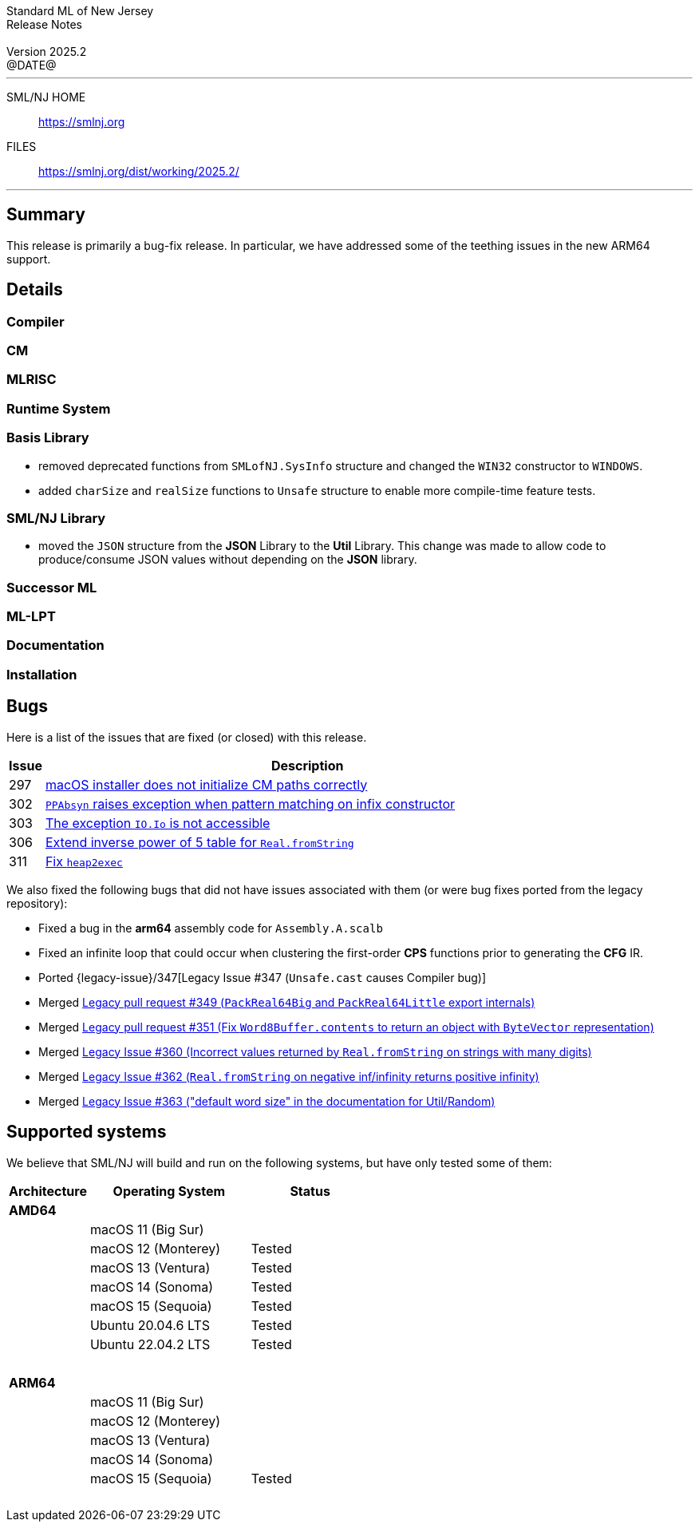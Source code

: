 :version: 2025.2
:date: @DATE@
:dist-dir: https://smlnj.org/dist/working/{version}/
:history: {dist-dir}HISTORY.html
:issue-base: https://github.com/smlnj/smlnj/issues
:legacy-issue-base: https://github.com/smlnj/legacy/issues
:pull-base: https://github.com/smlnj/smlnj/pull
:legacy-pull-base: https://github.com/smlnj/legacy/pull/
:stem: latexmath
:source-highlighter: pygments
:stylesheet: release-notes.css
:notitle:

= Standard ML of New Jersey Release Notes

[subs=attributes]
++++
<div class="smlnj-banner">
  <span class="title"> Standard ML of New Jersey <br/> Release Notes </span>
  <br/> <br/>
  <span class="subtitle"> Version {version} <br/> {date} </span>
</div>
++++

''''''''
--
SML/NJ HOME::
  https://www.smlnj.org/index.html[[.tt]#https://smlnj.org#]
FILES::
  {dist-dir}index.html[[.tt]#{dist-dir}#]
--
''''''''

== Summary

This release is primarily a bug-fix release.  In particular, we have addressed some
of the teething issues in the new ARM64 support.

== Details

// **** details: include those sections that are relevant

=== Compiler

=== CM

=== MLRISC

=== Runtime System

=== Basis Library

* removed deprecated functions from `SMLofNJ.SysInfo` structure and changed the
  `WIN32` constructor to `WINDOWS`.

* added `charSize` and `realSize` functions to `Unsafe` structure to enable
  more compile-time feature tests.

=== SML/NJ Library

* moved the `JSON` structure from the *JSON* Library to the *Util* Library.  This
  change was made to allow code to produce/consume JSON values without depending
  on the *JSON* library.

=== Successor ML

=== ML-LPT

=== Documentation

=== Installation

== Bugs

Here is a list of the issues that are fixed (or closed) with this release.

[.buglist,cols="^1,<15",strips="none",options="header"]
|=======
| Issue
| Description
| [.bugid]#297#
| {issue-base}/297[macOS installer does not initialize CM paths correctly]
| [.bugid]#302#
| {issue-base}/302[`PPAbsyn` raises exception when pattern matching on infix constructor]
| [.bugid]#303#
| {issue-base}/303[The exception `IO.Io` is not accessible]
| [.bugid]#306#
| {pull-base}/306[Extend inverse power of 5 table for `Real.fromString`]
| [.bugid]#311#
| {pull-base}/311[Fix `heap2exec`]
// | [.bugid]#@ID@#
// | {issue-base}/@ID@[@DESCRIPTION@]
|=======

We also fixed the following bugs that did not have issues
associated with them (or were bug fixes ported from the legacy
repository):
--
* Fixed a bug in the **arm64** assembly code for `Assembly.A.scalb`

* Fixed an infinite loop that could occur when clustering the first-order
  **CPS** functions prior to generating the **CFG** IR.

* Ported {legacy-issue}/347[Legacy Issue #347 (`Unsafe.cast` causes Compiler bug)]

* Merged {legacy-pull-base}/349[Legacy pull request #349 (`PackReal64Big`
  and `PackReal64Little` export internals)]

* Merged {legacy-pull-base}/351[Legacy pull request #351 (Fix `Word8Buffer.contents`
  to return an object with `ByteVector` representation)]

* Merged {legacy-issue-base}/360[Legacy Issue #360 (Incorrect values returned by
  `Real.fromString` on strings with many digits)]

* Merged {legacy-issue-base}/362[Legacy Issue #362 (`Real.fromString` on negative
  inf/infinity returns positive infinity)]

* Merged {legacy-issue-base}/363[Legacy Issue #363 ("default word size" in the
  documentation for Util/Random)]
--

== Supported systems

We believe that SML/NJ will build and run on the following systems, but have only
tested some of them:

[.support-table,cols="^2s,^4v,^3v",options="header",strips="none"]
|=======
| Architecture | Operating System | Status
| AMD64 | |
| | macOS 11 (Big Sur) |
| | macOS 12 (Monterey) | Tested
| | macOS 13 (Ventura) | Tested
| | macOS 14 (Sonoma) | Tested
| | macOS 15 (Sequoia) | Tested
| | Ubuntu 20.04.6 LTS | Tested
| | Ubuntu 22.04.2 LTS | Tested
| {nbsp} | |
| ARM64 | |
| | macOS 11 (Big Sur) |
| | macOS 12 (Monterey) |
| | macOS 13 (Ventura) |
| | macOS 14 (Sonoma) |
| | macOS 15 (Sequoia) | Tested
| {nbsp} | |
|=======

